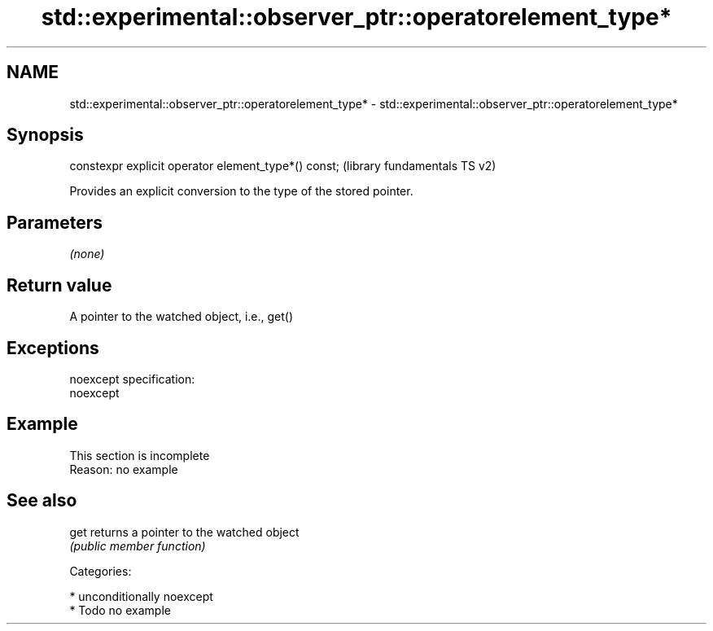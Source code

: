 .TH std::experimental::observer_ptr::operatorelement_type* 3 "2017.04.02" "http://cppreference.com" "C++ Standard Libary"
.SH NAME
std::experimental::observer_ptr::operatorelement_type* \- std::experimental::observer_ptr::operatorelement_type*

.SH Synopsis
   constexpr explicit operator element_type*() const;  (library fundamentals TS v2)

   Provides an explicit conversion to the type of the stored pointer.

.SH Parameters

   \fI(none)\fP

.SH Return value

   A pointer to the watched object, i.e., get()

.SH Exceptions

   noexcept specification:  
   noexcept
     

.SH Example

    This section is incomplete
    Reason: no example

.SH See also

   get returns a pointer to the watched object
       \fI(public member function)\fP 

   Categories:

     * unconditionally noexcept
     * Todo no example

